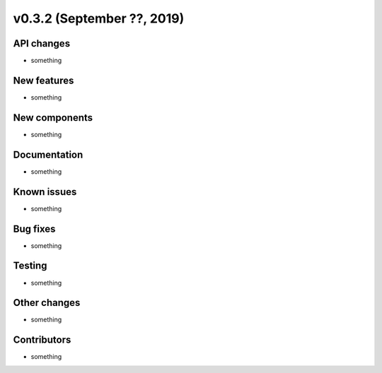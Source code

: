 v0.3.2 (September ??, 2019)
+++++++++++++++++++++++++++


API changes
###########

* something

New features
############

* something

New components
##############

* something

Documentation
#############

* something

Known issues
############

* something

Bug fixes
#########

* something

Testing
#######

* something

Other changes
#############

* something

Contributors
############

* something